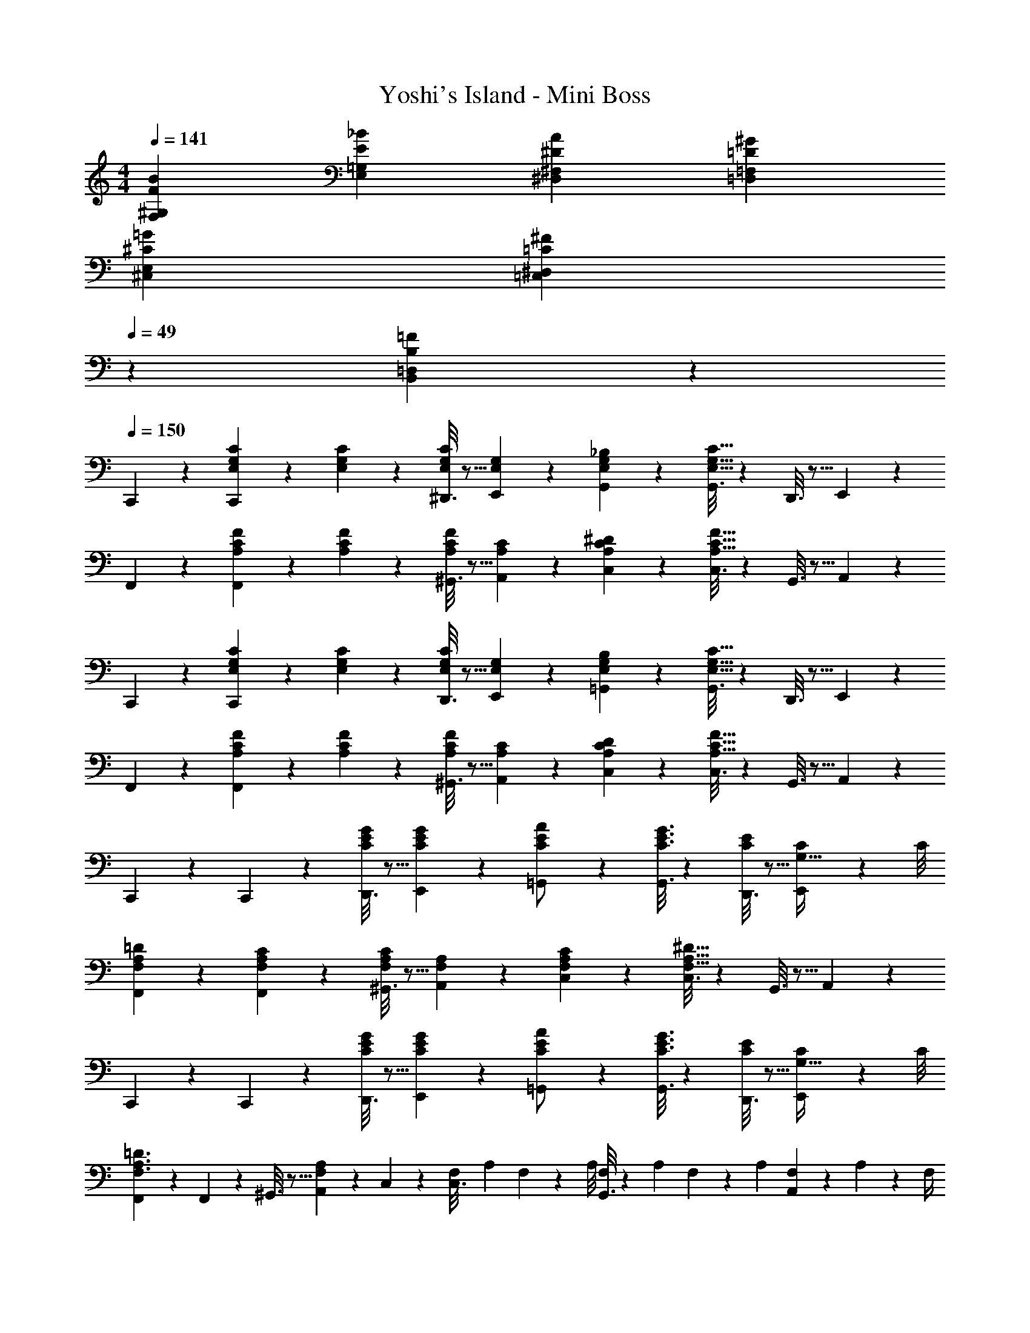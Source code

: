 X: 1
T: Yoshi's Island - Mini Boss
Z: ABC Generated by Starbound Composer
L: 1/4
M: 4/4
Q: 1/4=141
K: C
[F29/28B29/28F,29/28^G,29/28] [E_BE,=G,] [z27/28^DA^D,^F,] [=D^G=D,=F,] 
[^C29/28=G29/28^C,29/28E,29/28] [z27/28=C^F=C,^D,] 
Q: 1/4=49
z/28 [B,23/14=F23/14B,,23/14=D,23/14] z9/28 
Q: 1/4=150
C,,2/9 z89/288 [E,/10G,/10C/10C,,/5] z40/273 [E,/10G,/10C/10] z163/1032 [^D,,3/16E,/2G,/2C/2] z5/16 [E,/5G,/5E,,/5] z3/10 [E,/5G,/5_B,/5G,,/5] z3/10 [G,,3/16E,47/32G,47/32C47/32] z31/112 D,,3/16 z5/16 E,,/5 z3/10 
F,,2/9 z89/288 [A,/10C/10F/10F,,/5] z40/273 [A,/10C/10F/10] z163/1032 [^G,,3/16A,/2C/2F/2] z5/16 [A,/5C/5A,,/5] z3/10 [A,/5C/5^D/5C,/5] z3/10 [C,3/16A,47/32C47/32F47/32] z31/112 G,,3/16 z5/16 A,,/5 z3/10 
C,,2/9 z89/288 [E,/10G,/10C/10C,,/5] z40/273 [E,/10G,/10C/10] z163/1032 [D,,3/16E,/2G,/2C/2] z5/16 [E,/5G,/5E,,/5] z3/10 [E,/5G,/5B,/5=G,,/5] z3/10 [G,,3/16E,47/32G,47/32C47/32] z31/112 D,,3/16 z5/16 E,,/5 z3/10 
F,,2/9 z89/288 [A,/10C/10F/10F,,/5] z40/273 [A,/10C/10F/10] z163/1032 [^G,,3/16A,/2C/2F/2] z5/16 [A,/5C/5A,,/5] z3/10 [A,/5C/5D/5C,/5] z3/10 [C,3/16A,47/32C47/32F47/32] z31/112 G,,3/16 z5/16 A,,/5 z3/10 
C,,2/9 z89/288 C,,/5 z109/358 [D,,3/16C/2E/2G/2] z5/16 [C/5E/5G/5E,,/5] z3/10 [=G,,/5C/2E/2A/2] z3/10 [C3/16E3/16G3/16G,,3/16] z31/112 [D,,3/16C/2E/2] z5/16 [C/9E,,/5G,15/32] z19/72 C/8 
[F,,2/9F,15/28A,15/28=D15/28] z89/288 [F,/5A,/5C/5F,,/5] z109/358 [^G,,3/16F,/2A,/2C/2] z5/16 [F,/5A,/5A,,/5] z3/10 [F,/5A,/5C/5C,/5] z3/10 [C,3/16F,47/32A,47/32^D47/32] z31/112 G,,3/16 z5/16 A,,/5 z3/10 
C,,2/9 z89/288 C,,/5 z109/358 [D,,3/16C/2E/2G/2] z5/16 [C/5E/5G/5E,,/5] z3/10 [=G,,/5C/2E/2A/2] z3/10 [C3/16E3/16G3/16G,,3/16] z31/112 [D,,3/16C/2E/2] z5/16 [C/9E,,/5G,15/32] z19/72 C/8 
[F,,2/9F,3/2A,3/2=D3/2] z89/288 F,,/5 z109/358 ^G,,3/16 z5/16 [A,,/5F,A,] z3/10 C,/5 z3/10 [z3/28F,/9C,3/16] [z3/28A,/9] F,/9 z/36 [z/9A,/8] [F,/8G,,3/16] z/56 [z3/28A,/9] F,/9 z/36 A,/9 [F,/9A,,/5] z/72 A,/9 z/72 F,/4 
C,,2/9 z89/288 C,,/5 z109/358 [D,,3/16C/2E/2G/2] z5/16 [C/5E/5G/5E,,/5] z3/10 [=G,,/5C/2E/2A/2] z3/10 [C3/16E3/16G3/16G,,3/16] z31/112 [D,,3/16C/2E/2] z5/16 [C/9E,,/5G,15/32] z19/72 C/8 
[F,,2/9F,15/28A,15/28D15/28] z89/288 [F,/5A,/5C/5F,,/5] z109/358 [^G,,3/16F,/2A,/2C/2] z5/16 [F,/5A,/5A,,/5] z3/10 [F,/5A,/5C/5C,/5] z3/10 [C,3/16F,47/32A,47/32^D47/32] z31/112 G,,3/16 z5/16 A,,/5 z3/10 
C,,2/9 z89/288 C,,/5 z109/358 [D,,3/16G,/2C/2E/2] z5/16 [C/9G,/5E/5E,,/5] z7/18 [F,/5G,/5=D/5F,,/5] z3/10 [F,,3/16F,/2G,/2C/2] z31/112 [G,,3/16F,13/28G,/2=B,/2] z5/16 [A,,/5E,5/2G,5/2C5/2] z3/10 
C,,2/9 z89/288 C,,/5 z109/358 D,,3/16 z5/16 E,,/5 z3/10 =G,,/5 z3/10 G,,3/16 z31/112 D,,3/16 z5/16 E,,/5 z3/10 
C,,2/9 z89/288 C,,/5 z109/358 [D,,3/16C/2E/2G/2] z5/16 [C/5E/5G/5E,,/5] z3/10 [G,,/5C/2E/2A/2] z3/10 [C3/16E3/16G3/16G,,3/16] z31/112 [D,,3/16C/2E/2] z5/16 [C/9E,,/5G,15/32] z19/72 C/8 
[F,,2/9F,15/28A,15/28D15/28] z89/288 [F,/5A,/5C/5F,,/5] z109/358 [^G,,3/16F,/2A,/2C/2] z5/16 [F,/5A,/5A,,/5] z3/10 [F,/5A,/5C/5C,/5] z3/10 [C,3/16F,47/32A,47/32^D47/32] z31/112 G,,3/16 z5/16 A,,/5 z3/10 
C,,2/9 z89/288 C,,/5 z109/358 [D,,3/16C/2E/2G/2] z5/16 [C/5E/5G/5E,,/5] z3/10 [=G,,/5C/2E/2A/2] z3/10 [C3/16E3/16G3/16G,,3/16] z31/112 [D,,3/16C/2E/2] z5/16 [C/9E,,/5G,15/32] z19/72 C/8 
[F,,2/9F,3/2A,3/2=D3/2] z89/288 F,,/5 z109/358 ^G,,3/16 z5/16 [A,,/5F,A,] z3/10 C,/5 z3/10 [z3/28F,/9C,3/16] [z3/28A,/9] F,/9 z/36 [z/9A,/8] [F,/8G,,3/16] z/56 [z3/28A,/9] F,/9 z/36 A,/9 [F,/9A,,/5] z/72 A,/9 z/72 F,/4 
C,,2/9 z89/288 C,,/5 z109/358 [D,,3/16C/2E/2G/2] z5/16 [C/5E/5G/5E,,/5] z3/10 [=G,,/5C/2E/2A/2] z3/10 [C3/16E3/16G3/16G,,3/16] z31/112 [D,,3/16C/2E/2] z5/16 [C/9E,,/5G,15/32] z19/72 C/8 
[F,,2/9F,15/28A,15/28D15/28] z89/288 [F,/5A,/5C/5F,,/5] z109/358 [^G,,3/16F,/2A,/2C/2] z5/16 [F,/5A,/5A,,/5] z3/10 [F,/5A,/5C/5C,/5] z3/10 [C,3/16F,47/32A,47/32^D47/32] z31/112 G,,3/16 z5/16 A,,/5 z3/10 
C,,2/9 z89/288 C,,/5 z109/358 [D,,3/16G,/2C/2E/2] z5/16 [C/9G,/5E/5E,,/5] z7/18 [F,/5G,/5=D/5F,,/5] z3/10 [F,,3/16F,/2G,/2C/2] z31/112 [G,,3/16F,13/28G,/2B,/2] z5/16 [A,,/5E,5/2G,5/2C5/2] z3/10 
C,,2/9 z89/288 C,,/5 z109/358 D,,3/16 z5/16 E,,/5 z3/10 =G,,/5 z3/10 G,,3/16 z31/112 D,,3/16 z5/16 E,,/5 z3/10 
A,,2/9 z89/288 A,,/5 z109/358 A,,3/16 z5/16 [C/12A,,/5] z10/63 B,3/28 z19/126 [A,/5A,,/5] z3/10 [B,3/16A,,3/16] z3/112 
Q: 1/4=149
z/4 [C3/16A,,3/16] z/16 
Q: 1/4=148
z/4 [D/5A,,/5] z/20 
Q: 1/4=147
z/4 
Q: 1/4=150
[E2/9^G,,2/9] z89/288 G,,/5 z109/358 G,,3/16 z5/16 [G,,/5F,79/32C79/32] z3/10 G,,/5 z3/10 G,,3/16 z31/112 [z/4G,,5/18] ^G,/8 z/8 G,,/5 z3/10 
=G,,2/9 z89/288 G,,/5 z109/358 G,,3/16 z5/16 [E/12G,,/5] z10/63 D3/28 z19/126 [C/5G,,/5] z3/10 [B,3/16G,,3/16] z31/112 [C3/16G,,3/16] z5/16 [D/5G,,/5] z3/10 
[E2/9^F,,2/9] z89/288 F,,/5 z109/358 F,,3/16 z5/16 [F,,/5D,79/32A,79/32] z3/10 F,,/5 z3/10 F,,3/16 z31/112 [z/4F,,5/18] ^F,/8 z/8 F,,/5 z3/10 
A,,2/9 z89/288 A,,/5 z109/358 A,,3/16 z5/16 [C/12A,,/5] z10/63 B,3/28 z19/126 [A,/5A,,/5] z3/10 [B,3/16A,,3/16] z3/112 
Q: 1/4=149
z/4 [C3/16A,,3/16] z/16 
Q: 1/4=148
z/4 [D/5A,,/5] z/20 
Q: 1/4=147
z/4 
Q: 1/4=150
[E2/9^G,,2/9] z89/288 G,,/5 z109/358 G,,3/16 z5/16 [G,,/5C79/32A79/32] z3/10 G,,/5 z3/10 G,,3/16 z31/112 [z/4G,,5/18] G,/8 z/8 G,,/5 z3/10 
[=G,,2/9c29/28] z89/288 G,,/5 z109/358 [G,,3/16A13/28] z5/16 [G,,/5E27/28] z3/10 =F,,/5 z3/10 [F,,3/16C13/28] z31/112 [F,,3/16B,13/28] z5/16 [F,,/5A,13/28] z3/10 
[G,,2/9B,/2] z89/288 [A,,/5A,13/28] z109/358 [_B,,3/16G,13/28] z5/16 [z69/28=G,79/32=B,,79/32] 
C,,2/9 z89/288 C,,/5 z109/358 [D,,3/16C/2E/2G/2] z5/16 [C/5E/5G/5E,,/5] z3/10 [G,,/5C/2E/2A/2] z3/10 [C3/16E3/16G3/16G,,3/16] z31/112 [D,,3/16C/2E/2] z5/16 [C/9E,,/5G,15/32] z19/72 C/8 
[F,,2/9=F,15/28A,15/28D15/28] z89/288 [F,/5A,/5C/5F,,/5] z109/358 [^G,,3/16F,/2A,/2C/2] z5/16 [F,/5A,/5A,,/5] z3/10 [F,/5A,/5C/5C,/5] z3/10 [C,3/16F,47/32A,47/32^D47/32] z31/112 G,,3/16 z5/16 A,,/5 z3/10 
C,,2/9 z89/288 C,,/5 z109/358 [D,,3/16C/2E/2G/2] z5/16 [C/5E/5G/5E,,/5] z3/10 [=G,,/5C/2E/2A/2] z3/10 [C3/16E3/16G3/16G,,3/16] z31/112 [D,,3/16C/2E/2] z5/16 [C/9E,,/5G,15/32] z19/72 C/8 
[F,,2/9F,3/2A,3/2=D3/2] z89/288 F,,/5 z109/358 ^G,,3/16 z5/16 [A,,/5F,A,] z3/10 C,/5 z3/10 [z3/28F,/9C,3/16] [z3/28A,/9] F,/9 z/36 [z/9A,/8] [F,/8G,,3/16] z/56 [z3/28A,/9] F,/9 z/36 A,/9 [F,/9A,,/5] z/72 A,/9 z/72 F,/4 
C,,2/9 z89/288 C,,/5 z109/358 [D,,3/16C/2E/2G/2] z5/16 [C/5E/5G/5E,,/5] z3/10 [=G,,/5C/2E/2A/2] z3/10 [C3/16E3/16G3/16G,,3/16] z31/112 [D,,3/16C/2E/2] z5/16 [C/9E,,/5G,15/32] z19/72 C/8 
[F,,2/9F,15/28A,15/28D15/28] z89/288 [F,/5A,/5C/5F,,/5] z109/358 [^G,,3/16F,/2A,/2C/2] z5/16 [F,/5A,/5A,,/5] z3/10 [F,/5A,/5C/5C,/5] z3/10 [C,3/16F,47/32A,47/32^D47/32] z31/112 G,,3/16 z5/16 A,,/5 z3/10 
C,,2/9 z89/288 C,,/5 z109/358 [D,,3/16G,/2C/2E/2] z5/16 [C/9G,/5E/5E,,/5] z7/18 [F,/5G,/5=D/5F,,/5] z3/10 [F,,3/16F,/2G,/2C/2] z31/112 [G,,3/16F,13/28G,/2B,/2] z5/16 [A,,/5E,5/2G,5/2C5/2] z3/10 
C,,2/9 z89/288 C,,/5 z109/358 D,,3/16 z5/16 E,,/5 z3/10 =G,,/5 z3/10 G,,3/16 z31/112 D,,3/16 z5/16 E,,/5 z3/10 
C,,2/9 z89/288 [E,/10G,/10C/10C,,/5] z40/273 [E,/10G,/10C/10] z163/1032 [D,,3/16E,/2G,/2C/2] z5/16 [E,/5G,/5E,,/5] z3/10 [E,/5G,/5_B,/5G,,/5] z3/10 [G,,3/16E,47/32G,47/32C47/32] z31/112 D,,3/16 z5/16 E,,/5 z3/10 
F,,2/9 z89/288 [A,/10C/10F/10F,,/5] z40/273 [A,/10C/10F/10] z163/1032 [^G,,3/16A,/2C/2F/2] z5/16 [A,/5C/5A,,/5] z3/10 [A,/5C/5^D/5C,/5] z3/10 [C,3/16A,47/32C47/32F47/32] z31/112 G,,3/16 z5/16 A,,/5 z3/10 
C,,2/9 z89/288 [E,/10G,/10C/10C,,/5] z40/273 [E,/10G,/10C/10] z163/1032 [D,,3/16E,/2G,/2C/2] z5/16 [E,/5G,/5E,,/5] z3/10 [E,/5G,/5B,/5=G,,/5] z3/10 [G,,3/16E,47/32G,47/32C47/32] z31/112 D,,3/16 z5/16 E,,/5 z3/10 
F,,2/9 z89/288 [A,/10C/10F/10F,,/5] z40/273 [A,/10C/10F/10] z163/1032 [^G,,3/16A,/2C/2F/2] z5/16 [A,/5C/5A,,/5] z3/10 [A,/5C/5D/5C,/5] z3/10 [C,3/16A,47/32C47/32F47/32] z31/112 G,,3/16 z5/16 A,,/5 z3/10 
C,,2/9 z89/288 C,,/5 z109/358 [D,,3/16C/2E/2G/2] z5/16 [C/5E/5G/5E,,/5] z3/10 [=G,,/5C/2E/2A/2] z3/10 [C3/16E3/16G3/16G,,3/16] z31/112 [D,,3/16C/2E/2] z5/16 [C/9E,,/5G,15/32] z19/72 C/8 
[F,,2/9F,15/28A,15/28=D15/28] z89/288 [F,/5A,/5C/5F,,/5] z109/358 [^G,,3/16F,/2A,/2C/2] z5/16 [F,/5A,/5A,,/5] z3/10 [F,/5A,/5C/5C,/5] z3/10 [C,3/16F,47/32A,47/32^D47/32] z31/112 G,,3/16 z5/16 A,,/5 z3/10 
C,,2/9 z89/288 C,,/5 z109/358 [D,,3/16C/2E/2G/2] z5/16 [C/5E/5G/5E,,/5] z3/10 [=G,,/5C/2E/2A/2] z3/10 [C3/16E3/16G3/16G,,3/16] z31/112 [D,,3/16C/2E/2] z5/16 [C/9E,,/5G,15/32] z19/72 C/8 
[F,,2/9F,3/2A,3/2=D3/2] z89/288 F,,/5 z109/358 ^G,,3/16 z5/16 [A,,/5F,A,] z3/10 C,/5 z3/10 [z3/28F,/9C,3/16] [z3/28A,/9] F,/9 z/36 [z/9A,/8] [F,/8G,,3/16] z/56 [z3/28A,/9] F,/9 z/36 A,/9 [F,/9A,,/5] z/72 A,/9 z/72 F,/4 
C,,2/9 z89/288 C,,/5 z109/358 [D,,3/16C/2E/2G/2] z5/16 [C/5E/5G/5E,,/5] z3/10 [=G,,/5C/2E/2A/2] z3/10 [C3/16E3/16G3/16G,,3/16] z31/112 [D,,3/16C/2E/2] z5/16 [C/9E,,/5G,15/32] z19/72 C/8 
[F,,2/9F,15/28A,15/28D15/28] z89/288 [F,/5A,/5C/5F,,/5] z109/358 [^G,,3/16F,/2A,/2C/2] z5/16 [F,/5A,/5A,,/5] z3/10 [F,/5A,/5C/5C,/5] z3/10 [C,3/16F,47/32A,47/32^D47/32] z31/112 G,,3/16 z5/16 A,,/5 z3/10 
C,,2/9 z89/288 C,,/5 z109/358 [D,,3/16G,/2C/2E/2] z5/16 [C/9G,/5E/5E,,/5] z7/18 [F,/5G,/5=D/5F,,/5] z3/10 [F,,3/16F,/2G,/2C/2] z31/112 [G,,3/16F,13/28G,/2=B,/2] z5/16 [A,,/5E,5/2G,5/2C5/2] z3/10 
C,,2/9 z89/288 C,,/5 z109/358 D,,3/16 z5/16 E,,/5 z3/10 =G,,/5 z3/10 G,,3/16 z31/112 D,,3/16 z5/16 E,,/5 z3/10 
C,,2/9 z89/288 C,,/5 z109/358 [D,,3/16C/2E/2G/2] z5/16 [C/5E/5G/5E,,/5] z3/10 [G,,/5C/2E/2A/2] z3/10 [C3/16E3/16G3/16G,,3/16] z31/112 [D,,3/16C/2E/2] z5/16 [C/9E,,/5G,15/32] z19/72 C/8 
[F,,2/9F,15/28A,15/28D15/28] z89/288 [F,/5A,/5C/5F,,/5] z109/358 [^G,,3/16F,/2A,/2C/2] z5/16 [F,/5A,/5A,,/5] z3/10 [F,/5A,/5C/5C,/5] z3/10 [C,3/16F,47/32A,47/32^D47/32] z31/112 G,,3/16 z5/16 A,,/5 z3/10 
C,,2/9 z89/288 C,,/5 z109/358 [D,,3/16C/2E/2G/2] z5/16 [C/5E/5G/5E,,/5] z3/10 [=G,,/5C/2E/2A/2] z3/10 [C3/16E3/16G3/16G,,3/16] z31/112 [D,,3/16C/2E/2] z5/16 [C/9E,,/5G,15/32] z19/72 C/8 
[F,,2/9F,3/2A,3/2=D3/2] z89/288 F,,/5 z109/358 ^G,,3/16 z5/16 [A,,/5F,A,] z3/10 C,/5 z3/10 [z3/28F,/9C,3/16] [z3/28A,/9] F,/9 z/36 [z/9A,/8] [F,/8G,,3/16] z/56 [z3/28A,/9] F,/9 z/36 A,/9 [F,/9A,,/5] z/72 A,/9 z/72 F,/4 
C,,2/9 z89/288 C,,/5 z109/358 [D,,3/16C/2E/2G/2] z5/16 [C/5E/5G/5E,,/5] z3/10 [=G,,/5C/2E/2A/2] z3/10 [C3/16E3/16G3/16G,,3/16] z31/112 [D,,3/16C/2E/2] z5/16 [C/9E,,/5G,15/32] z19/72 C/8 
[F,,2/9F,15/28A,15/28D15/28] z89/288 [F,/5A,/5C/5F,,/5] z109/358 [^G,,3/16F,/2A,/2C/2] z5/16 [F,/5A,/5A,,/5] z3/10 [F,/5A,/5C/5C,/5] z3/10 [C,3/16F,47/32A,47/32^D47/32] z31/112 G,,3/16 z5/16 A,,/5 z3/10 
C,,2/9 z89/288 C,,/5 z109/358 [D,,3/16G,/2C/2E/2] z5/16 [C/9G,/5E/5E,,/5] z7/18 [F,/5G,/5=D/5F,,/5] z3/10 [F,,3/16F,/2G,/2C/2] z31/112 [G,,3/16F,13/28G,/2B,/2] z5/16 [A,,/5E,5/2G,5/2C5/2] z3/10 
C,,2/9 z89/288 C,,/5 z109/358 D,,3/16 z5/16 E,,/5 z3/10 =G,,/5 z3/10 G,,3/16 z31/112 D,,3/16 z5/16 E,,/5 z3/10 
A,,2/9 z89/288 A,,/5 z109/358 A,,3/16 z5/16 [C/12A,,/5] z10/63 B,3/28 z19/126 [A,/5A,,/5] z3/10 [B,3/16A,,3/16] z3/112 
Q: 1/4=149
z/4 [C3/16A,,3/16] z/16 
Q: 1/4=148
z/4 [D/5A,,/5] z/20 
Q: 1/4=147
z/4 
Q: 1/4=150
[E2/9^G,,2/9] z89/288 G,,/5 z109/358 G,,3/16 z5/16 [G,,/5F,79/32C79/32] z3/10 G,,/5 z3/10 G,,3/16 z31/112 [z/4G,,5/18] ^G,/8 z/8 G,,/5 z3/10 
=G,,2/9 z89/288 G,,/5 z109/358 G,,3/16 z5/16 [E/12G,,/5] z10/63 D3/28 z19/126 [C/5G,,/5] z3/10 [B,3/16G,,3/16] z31/112 [C3/16G,,3/16] z5/16 [D/5G,,/5] z3/10 
[E2/9^F,,2/9] z89/288 F,,/5 z109/358 F,,3/16 z5/16 [F,,/5D,79/32A,79/32] z3/10 F,,/5 z3/10 F,,3/16 z31/112 [z/4F,,5/18] ^F,/8 z/8 F,,/5 z3/10 
A,,2/9 z89/288 A,,/5 z109/358 A,,3/16 z5/16 [C/12A,,/5] z10/63 B,3/28 z19/126 [A,/5A,,/5] z3/10 [B,3/16A,,3/16] z3/112 
Q: 1/4=149
z/4 [C3/16A,,3/16] z/16 
Q: 1/4=148
z/4 [D/5A,,/5] z/20 
Q: 1/4=147
z/4 
Q: 1/4=150
[E2/9^G,,2/9] z89/288 G,,/5 z109/358 G,,3/16 z5/16 [G,,/5C79/32A79/32] z3/10 G,,/5 z3/10 G,,3/16 z31/112 [z/4G,,5/18] G,/8 z/8 G,,/5 z3/10 
[=G,,2/9c29/28] z89/288 G,,/5 z109/358 [G,,3/16A13/28] z5/16 [G,,/5E27/28] z3/10 =F,,/5 z3/10 [F,,3/16C13/28] z31/112 [F,,3/16B,13/28] z5/16 [F,,/5A,13/28] z3/10 
[G,,2/9B,/2] z89/288 [A,,/5A,13/28] z109/358 [_B,,3/16G,13/28] z5/16 [z69/28=G,79/32=B,,79/32] 
C,,2/9 z89/288 C,,/5 z109/358 [D,,3/16C/2E/2G/2] z5/16 [C/5E/5G/5E,,/5] z3/10 [G,,/5C/2E/2A/2] z3/10 [C3/16E3/16G3/16G,,3/16] z31/112 [D,,3/16C/2E/2] z5/16 [C/9E,,/5G,15/32] z19/72 C/8 
[F,,2/9=F,15/28A,15/28D15/28] z89/288 [F,/5A,/5C/5F,,/5] z109/358 [^G,,3/16F,/2A,/2C/2] z5/16 [F,/5A,/5A,,/5] z3/10 [F,/5A,/5C/5C,/5] z3/10 [C,3/16F,47/32A,47/32^D47/32] z31/112 G,,3/16 z5/16 A,,/5 z3/10 
C,,2/9 z89/288 C,,/5 z109/358 [D,,3/16C/2E/2G/2] z5/16 [C/5E/5G/5E,,/5] z3/10 [=G,,/5C/2E/2A/2] z3/10 [C3/16E3/16G3/16G,,3/16] z31/112 [D,,3/16C/2E/2] z5/16 [C/9E,,/5G,15/32] z19/72 C/8 
[F,,2/9F,3/2A,3/2=D3/2] z89/288 F,,/5 z109/358 ^G,,3/16 z5/16 [A,,/5F,A,] z3/10 C,/5 z3/10 [z3/28F,/9C,3/16] [z3/28A,/9] F,/9 z/36 [z/9A,/8] [F,/8G,,3/16] z/56 [z3/28A,/9] F,/9 z/36 A,/9 [F,/9A,,/5] z/72 A,/9 z/72 F,/4 
C,,2/9 z89/288 C,,/5 z109/358 [D,,3/16C/2E/2G/2] z5/16 [C/5E/5G/5E,,/5] z3/10 [=G,,/5C/2E/2A/2] z3/10 [C3/16E3/16G3/16G,,3/16] z31/112 [D,,3/16C/2E/2] z5/16 [C/9E,,/5G,15/32] z19/72 C/8 
[F,,2/9F,15/28A,15/28D15/28] z89/288 [F,/5A,/5C/5F,,/5] z109/358 [^G,,3/16F,/2A,/2C/2] z5/16 [F,/5A,/5A,,/5] z3/10 [F,/5A,/5C/5C,/5] z3/10 [C,3/16F,47/32A,47/32^D47/32] z31/112 G,,3/16 z5/16 A,,/5 z3/10 
C,,2/9 z89/288 C,,/5 z109/358 [D,,3/16G,/2C/2E/2] z5/16 [C/9G,/5E/5E,,/5] z7/18 [F,/5G,/5=D/5F,,/5] z3/10 [F,,3/16F,/2G,/2C/2] z31/112 [G,,3/16F,13/28G,/2B,/2] z5/16 [A,,/5E,5/2G,5/2C5/2] z3/10 
C,,2/9 z89/288 C,,/5 z109/358 D,,3/16 z5/16 E,,/5 z3/10 =G,,/5 z3/10 G,,3/16 z31/112 D,,3/16 z5/16 E,,/5 

